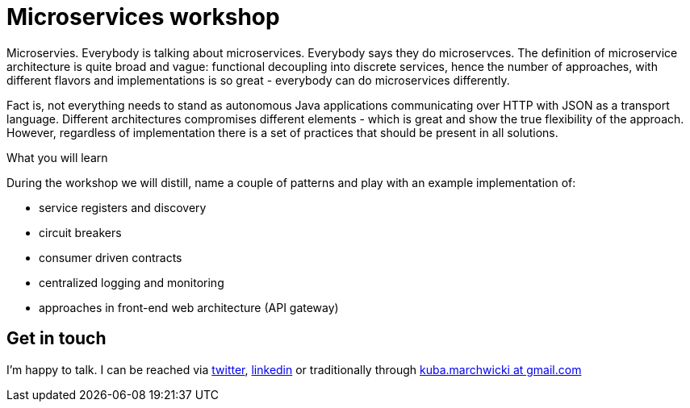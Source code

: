 = {title}
:title: Microservices workshop
:page-layout: training
:page-categories: [consultancy]
:page-comments: false
:page-permalink: /consultancy/microservices/

Microservies. Everybody is talking about microservices. Everybody says they do microservces. The definition of microservice architecture is quite broad and vague: functional decoupling into discrete services, hence the number of approaches, with different flavors and implementations is so great - everybody can do microservices differently.

Fact is, not everything needs to stand as autonomous Java applications communicating over HTTP with JSON as a transport language. Different architectures compromises different elements - which is great and show
the true flexibility of the approach. However, regardless of implementation there is a set of practices that should be present in all solutions.

.What you will learn
During the workshop we will distill, name a couple of patterns and play with an example implementation of:

* service registers and discovery
* circuit breakers
* consumer driven contracts
* centralized logging and monitoring
* approaches in front-end web architecture (API gateway)

== Get in touch

I'm happy to talk. I can be reached via link:http://twitter.com/kubem[twitter], link:https://www.linkedin.com/in/kubamarchwicki[linkedin] or traditionally through link:mailto:kuba(d0t)marchwicki(at)gmail(d0t).com[kuba.marchwicki at gmail.com]
